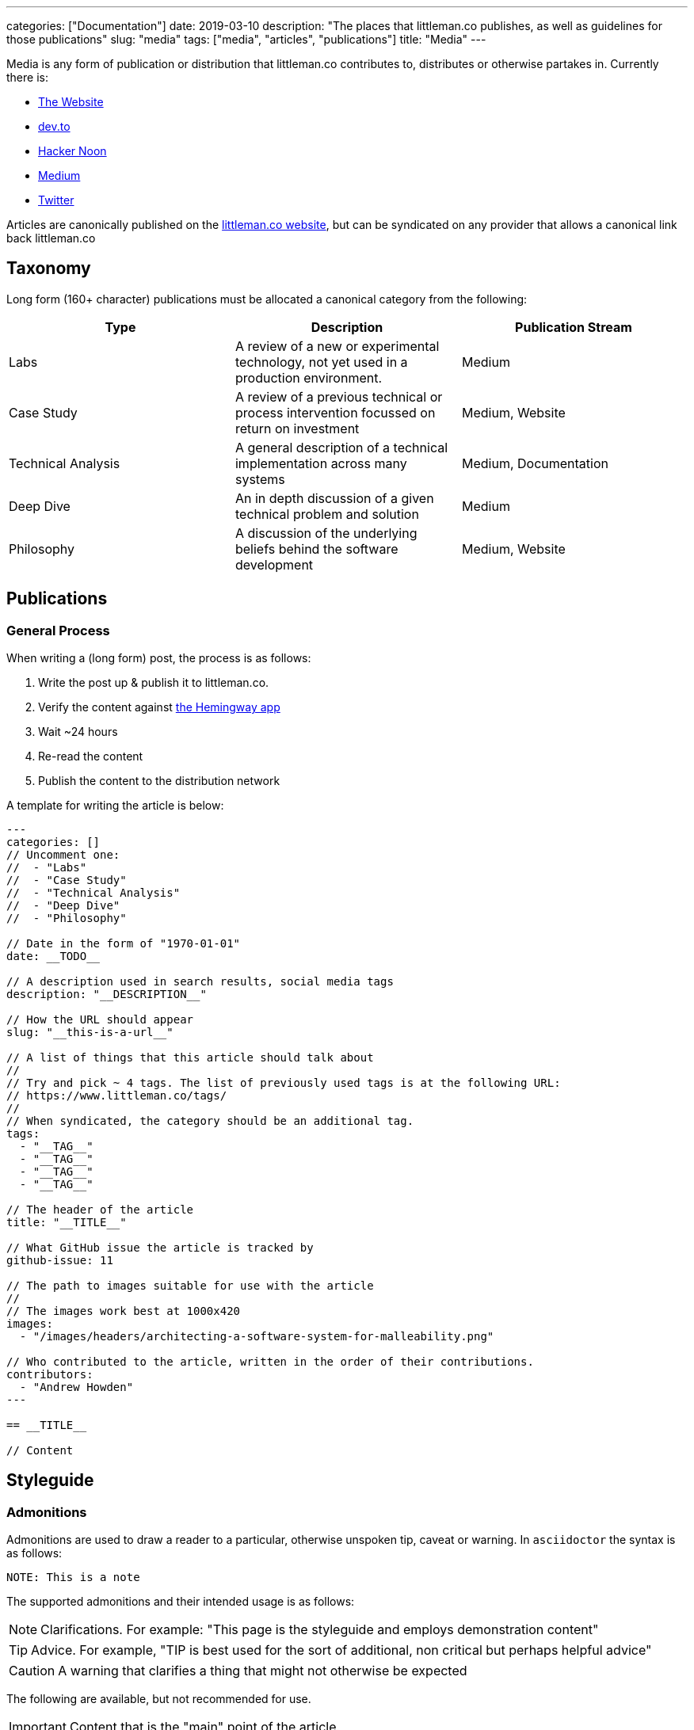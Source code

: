 ---
categories: ["Documentation"]
date: 2019-03-10
description: "The places that littleman.co publishes, as well as guidelines for those publications"
slug: "media"
tags: ["media", "articles", "publications"]
title: "Media"
---

Media is any form of publication or distribution that littleman.co contributes to, distributes or otherwise partakes 
in. Currently there is:

- https://www.littleman.co/articles/[The Website]
- https://dev.to/[dev.to]
- https://hackernoon.com/[Hacker Noon]
- https://medium.com/littlemanco[Medium]
- https://twitter.com/littlemanco[Twitter]

Articles are canonically published on the https://www.littleman.co/[littleman.co website], but can be syndicated on any
provider that allows a canonical link back littleman.co

== Taxonomy

Long form (160+ character) publications must be allocated a canonical category from the following:

|===
| Type                   | Description                                                                                       | Publication Stream

| Labs                   | A review of a new or experimental technology, not yet used in a production environment.           | Medium
| Case Study             | A review of a previous technical or process intervention focussed on return on investment         | Medium, Website
| Technical Analysis     | A general description of a technical implementation across many systems                           | Medium, Documentation
| Deep Dive              | An in depth discussion of a given technical problem and solution                                  | Medium
| Philosophy             | A discussion of the underlying beliefs behind the software development                            | Medium, Website
|===

== Publications

=== General Process

When writing a (long form) post, the process is as follows:

1. Write the post up & publish it to littleman.co.
2. Verify the content against http://www.hemingwayapp.com/[the Hemingway app]
3. Wait ~24 hours
4. Re-read the content
5. Publish the content to the distribution network

A template for writing the article is below:

[source]
----
---
categories: []
// Uncomment one:
//  - "Labs"
//  - "Case Study"
//  - "Technical Analysis"
//  - "Deep Dive"
//  - "Philosophy"

// Date in the form of "1970-01-01"
date: __TODO__

// A description used in search results, social media tags
description: "__DESCRIPTION__"

// How the URL should appear
slug: "__this-is-a-url__"

// A list of things that this article should talk about
//
// Try and pick ~ 4 tags. The list of previously used tags is at the following URL:
// https://www.littleman.co/tags/
//
// When syndicated, the category should be an additional tag.
tags: 
  - "__TAG__"
  - "__TAG__"
  - "__TAG__"
  - "__TAG__"

// The header of the article
title: "__TITLE__"

// What GitHub issue the article is tracked by
github-issue: 11

// The path to images suitable for use with the article
//
// The images work best at 1000x420
images:
  - "/images/headers/architecting-a-software-system-for-malleability.png"

// Who contributed to the article, written in the order of their contributions.
contributors:
  - "Andrew Howden"
---

== __TITLE__

// Content
----

== Styleguide

=== Admonitions

Admonitions are used to draw a reader to a particular, otherwise unspoken tip, caveat or warning. In `asciidoctor` the
syntax is as follows:

[source,markdown]
----
NOTE: This is a note
----

The supported admonitions and their intended usage is as follows:

NOTE: Clarifications. For example: "This page is the styleguide and employs demonstration content"

TIP: Advice. For example, "TIP is best used for the sort of additional, non critical but perhaps helpful advice"

CAUTION: A warning that clarifies a thing that might not otherwise be expected

The following are available, but not recommended for use.

IMPORTANT: Content that is the "main" point of the article.

WARNING: A stronger caution

=== References

References are used to illustrate from where information came from. In `asciidoctor` the syntax used is:

[source,markdown]
----
This is a sentence. It has a reference which is dope^cite:[citation.reference]^
----

At the bottom of the article a section should appear as follows:

[source,markdown]
----
== References 

bilbiography::[]
----

As much as possible, content should be referenced with links to the third party resource or material that is referenced.
For this site, references are stored globally in 
https://github.com/littlemanco/www.littleman.co/blob/master/bibliography.bib[the bibtex file].

CAUTION: Do not use links to reference material. Links do not transfer to other media (such as print) well and do not
         provide about the information at a glance within the article.
